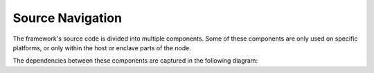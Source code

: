 Source Navigation
=================

The framework's source code is divided into multiple components.
Some of these components are only used on specific platforms, or only within the host or enclave parts of the node.

The dependencies between these components are captured in the following diagram:

.. mermaid:: source_dependencies.mmd
